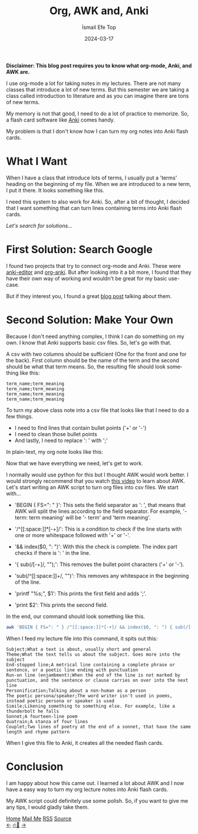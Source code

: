 #+title: Org, AWK and, Anki
#+AUTHOR: İsmail Efe Top
#+DATE: 2024-03-17
#+LANGUAGE: en
#+DESCRIPTION: Turning org files into Anki flash cards with AWK.

#+HTML_HEAD: <link rel="webmention" href="https://webmention.io/ismailefe.org/webmention" />
#+HTML_HEAD: <link rel="stylesheet" type="text/css" href="/templates/style.css" />
#+HTML_HEAD: <link rel="apple-touch-icon" sizes="180x180" href="/favicon/apple-touch-icon.png">
#+HTML_HEAD: <link rel="icon" type="image/png" sizes="32x32" href="/favicon/favicon-32x32.png">
#+HTML_HEAD: <link rel="icon" type="image/png" sizes="16x16" href="/favicon/favicon-16x16.png">
#+HTML_HEAD: <link rel="manifest" href="/favicon/site.webmanifest">

*Disclaimer: This blog post requires you to know what org-mode, Anki, and AWK are.*

I use org-mode a lot for taking notes in my lectures. There are not many classes that introduce a lot of new terms. But this semester we are taking a class called introduction to literature and as you can imagine there are tons of new terms.

My memory is not that good, I need to do a lot of practice to memorize. So, a flash card software like [[https://apps.ankiweb.net/][Anki]] comes handy.

My problem is that I don't know how I can turn my org notes into Anki flash cards.

* What I Want
When I have a class that introduce lots of terms, I usually put a 'terms' heading on the beginning of my file. When we are introduced to a new term, I put it there. It looks something like this.

#+begin_export html
<img src="/blog/org-awk-anki/pics/emacs_org.webp" alt="The image of my lecture note, written in org-mode.">
#+end_export

I need this system to also work for Anki. So, after a bit of thought, I decided that I want something that can turn lines containing terms into Anki flash cards.

/Let's search for solutions.../

* First Solution: Search Google
I found two projects that try to connect org-mode and Anki. These were [[https://github.com/louietan/anki-editor][anki-editor]] and [[https://github.com/eyeinsky/org-anki][org-anki]]. But after looking into it a bit more, I found that they have their own way of working and wouldn't be great for my basic use-case.

But if they interest you, I found a great [[https://yiufung.net/post/anki-org/][blog post]] talking about them.

* Second Solution: Make Your Own
Because I don't need anything complex, I think I can do something on my own. I know that Anki supports basic csv files. So, let's go with that.

A csv with two columns should be sufficient (One for the front and one for the back). First column should be the name of the term and the second should be what that term means. So, the resulting file should look something like this:

#+begin_src csv
term_name;term_meaning
term_name;term_meaning
term_name;term_meaning
term_name;term_meaning
#+end_src

To turn my above class note into a csv file that looks like that I need to do a few things.

- I need to find lines that contain bullet points ('+' or '-')
- I need to clean those bullet points
- And lastly, I need to replace ': ' with ';'

In plain-text, my org note looks like this:

#+begin_export html
<img src="/blog/org-awk-anki/pics/emacs_plain.webp" alt="The image of my lecture note, written in org-mode and turned into a plain text file.">
#+end_export

Now that we have everything we need, let's get to work.

I normally would use python for this but I thought AWK would work better. I would strongly recommend that you watch [[https://www.youtube.com/watch?v=FbSpuZVb164][this video]] to learn about AWK. Let's start writing an AWK script to turn org files into csv files. We start with...

- 'BEGIN { FS=": " }': This sets the field separator as ': ', that means that AWK will split the lines according to the field separator. For example, '- term: term meaning' will be '- term' and 'term meaning'.

#+begin_export html
<ul><li>'/^[[:space:]]*[-+]/': This is a condition to check if the line starts with one or more whitespace followed with '+' or '-'.</li></ul>
#+end_export
- '&& index($0, ": ")': With this the check is complete. The index part checks if there is ': ' in the line.

#+begin_export html
<ul><li>'{ sub(/[-+]/, "");': This removes the bullet point characters ('+' or '-').</li></ul>
#+end_export

#+begin_export html
<ul><li>'sub(/^[[:space:]]+/, "")': This removes any whitespace in the beginning of the line.</li></ul>
#+end_export

- 'printf "%s;", $1': This prints the first field and adds ';'.

- 'print $2': This prints the second field.


In the end, our command should look something like this.

#+begin_src sh
awk 'BEGIN { FS=": " } /^[[:space:]]*[-+]/ && index($0, ": ") { sub(/[-+]/, ""); sub(/^[[:space:]]+/, ""); printf "%s;", $1; print $2 }'
#+end_src

When I feed my lecture file into this command, it spits out this:

#+begin_src csv
Subject;What a text is about, usually short and general
Theme;What the text tells us about the subject. Goes more into the subject
End-stopped line;A metrical line containing a complete phrase or sentence, or a poetic line ending with punctuation
Run-on line (enjambment);When the end of the line is not marked by punctuation, and the sentence or clause carries on over into the next line
Personification;Talking about a non-human as a person
The poetic persona/speaker;The word writer isn't used in poems, instead poetic persona or speaker is used
Simile;Likening something to something else. For example, like a thunderbolt he falls
Sonnet;A fourteen-line poem
Quatrain;A stanza of four lines
Couplet;Two lines of poetry at the end of a sonnet, that have the same length and rhyme pattern
#+end_src

When I give this file to Anki, it creates all the needed flash cards.

* Conclusion
I am happy about how this came out. I learned a lot about AWK and I now have a easy way to turn my org lecture notes into Anki flash cards.

My AWK script could definitely use some polish. So, if you want to give me any tips, I would gladly take them.

#+BEGIN_EXPORT html
<div class="bottom-header">
  <a class="bottom-header-link" href="/">Home</a>
  <a href="mailto:ismailefetop@gmail.com" class="bottom-header-link">Mail Me</a>
  <a class="bottom-header-link" href="/feed.xml" target="_blank">RSS</a>
  <a class="bottom-header-link" href="https://github.com/Ektaynot/ismailefe_org" target="_blank">Source</a>
</div>
<div class="firechickenwebring">
  <a href="https://firechicken.club/efe/prev">←</a>
  <a href="https://firechicken.club">🔥⁠🐓</a>
  <a href="https://firechicken.club/efe/next">→</a>
</div>
#+END_EXPORT
